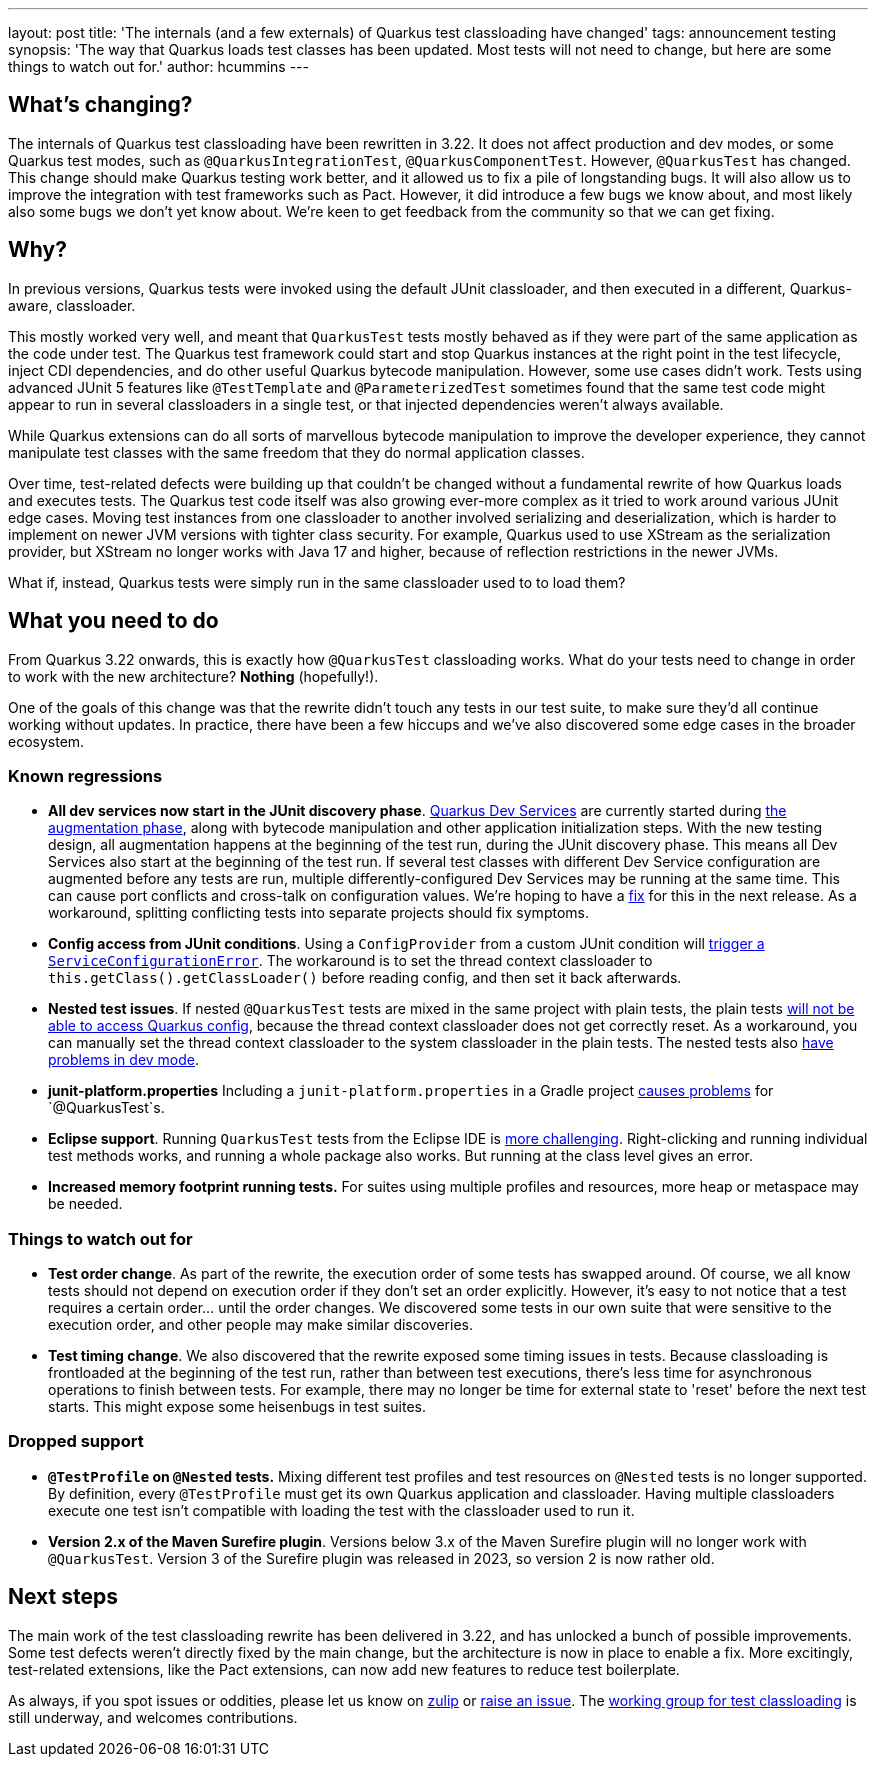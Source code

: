 ---
layout: post
title: 'The internals (and a few externals) of Quarkus test classloading have changed'
tags: announcement testing
synopsis: 'The way that Quarkus loads test classes has been updated. Most tests will not need to change, but here are some things to watch out for.'
author: hcummins
---

== What's changing?

The internals of Quarkus test classloading have been rewritten in 3.22.
It does not affect production and dev modes, or some Quarkus test modes, such as `@QuarkusIntegrationTest`, `@QuarkusComponentTest`.
However, `@QuarkusTest` has changed.
This change should make Quarkus testing work better, and it allowed us to fix a pile of longstanding bugs.
It will also allow us to improve the integration with test frameworks such as Pact.
However, it did introduce a few bugs we know about, and most likely also some bugs we don't yet know about.
We're keen to get feedback from the community so that we can get fixing.

== Why?

In previous versions, Quarkus tests were invoked using the default JUnit classloader, and then executed in a different, Quarkus-aware, classloader.

This mostly worked very well, and meant that `QuarkusTest` tests mostly behaved as if they were part of the same application as the code under test.
The Quarkus test framework could start and stop Quarkus instances at the right point in the test lifecycle, inject CDI dependencies, and do other useful Quarkus bytecode manipulation.
However, some use cases didn't work. Tests using advanced JUnit 5 features like `@TestTemplate` and `@ParameterizedTest` sometimes found that the same test code might appear to run in several classloaders in a single test, or that injected dependencies weren't always available.

While Quarkus extensions can do all sorts of marvellous bytecode manipulation to improve the developer experience, they cannot manipulate test classes with the same freedom that they do normal application classes.

Over time, test-related defects were building up that couldn't be changed without a fundamental rewrite of how Quarkus loads and executes tests.
The Quarkus test code itself was also growing ever-more complex as it tried to work around various JUnit edge cases. Moving test instances from one classloader to another involved serializing and deserialization, which is harder to implement on newer JVM versions with tighter class security. For example, Quarkus used to use XStream as the serialization provider, but XStream no longer works with Java 17 and higher, because of reflection restrictions in the newer JVMs.

What if, instead, Quarkus tests were simply run in the same classloader used to to load them?

== What you need to do

From Quarkus 3.22 onwards, this is exactly how `@QuarkusTest` classloading works.
What do your tests need to change in order to work with the new architecture?
*Nothing* (hopefully!).

One of the goals of this change was that the rewrite didn't touch any tests in our test suite, to make sure they'd all continue working without updates.
In practice, there have been a few hiccups and we've also discovered some edge cases in the broader ecosystem.

=== Known regressions

- *All dev services now start in the JUnit discovery phase*. https://quarkus.io/guides/dev-services[Quarkus Dev Services] are currently started during https://quarkus.io/guides/reaugmentation#what-is-augmentation[the augmentation phase], along with bytecode manipulation and other application initialization steps. With the new testing design, all augmentation happens at the beginning of the test run, during the JUnit discovery phase. This means all Dev Services also start at the beginning of the test run. If several test classes with different Dev Service configuration are augmented before any tests are run, multiple differently-configured Dev Services may be running at the same time. This can cause port conflicts and cross-talk on configuration values. We're hoping to have a https://github.com/quarkusio/quarkus/issues/45785[fix] for this in the next release. As a workaround, splitting conflicting tests into separate projects should fix symptoms.
- *Config access from JUnit conditions*. Using a `ConfigProvider` from a custom JUnit condition will https://github.com/quarkusio/quarkus/issues/47081[trigger a `ServiceConfigurationError`]. The workaround is to set the thread context classloader to `this.getClass().getClassLoader()` before reading config, and then set it back afterwards.
- *Nested test issues*. If nested `@QuarkusTest` tests are mixed in the same project with plain tests, the plain tests https://github.com/quarkusio/quarkus/issues/47657[will not be able to access Quarkus config], because the thread context classloader does not get correctly reset. As a workaround, you can manually set the thread context classloader to the system classloader in the plain tests. The nested tests also https://github.com/quarkusio/quarkus/issues/47671[have problems in dev mode].
- *junit-platform.properties* Including a `junit-platform.properties` in a Gradle project https://github.com/quarkusio/quarkus/issues/47646[causes problems] for `@QuarkusTest`s.
- *Eclipse support*. Running `QuarkusTest` tests from the Eclipse IDE is https://github.com/quarkusio/quarkus/issues/47656[more challenging]. Right-clicking and running individual test methods works, and running a whole package also works. But running at the class level gives an error.
- *Increased memory footprint running tests.* For suites using multiple profiles and resources, more heap or metaspace may be needed.


=== Things to watch out for

- *Test order change*. As part of the rewrite, the execution order of some tests has swapped around. Of course, we all know tests should not depend on execution order if they don't set an order explicitly. However, it's easy to not notice that a test requires a certain order... until the order changes. We discovered some tests in our own suite that were sensitive to the execution order, and other people may make similar discoveries.
- *Test timing change*. We also discovered that the rewrite exposed some timing issues in tests. Because classloading is frontloaded at the beginning of the test run, rather than between test executions, there's less time for asynchronous operations to finish between tests. For example, there may no longer be time for external state to 'reset' before the next test starts. This might expose some heisenbugs in test suites.

=== Dropped support

- *`@TestProfile` on `@Nested` tests.* Mixing different test profiles and test resources on `@Nested` tests is no longer supported. By definition, every `@TestProfile` must get its own Quarkus application and classloader. Having multiple classloaders execute one test isn't compatible with loading the test with the classloader used to run it.
- *Version 2.x of the Maven Surefire plugin*. Versions below 3.x of the Maven Surefire plugin will no longer work with `@QuarkusTest`. Version 3 of the Surefire plugin was released in 2023, so version 2 is now rather old.


== Next steps

The main work of the test classloading rewrite has been delivered in 3.22, and has unlocked a bunch of possible improvements.
Some test defects weren't directly fixed by the main change, but the architecture is now in place to enable a fix.
More excitingly, test-related extensions, like the Pact extensions, can now add new features to reduce test boilerplate.

As always, if you spot issues or oddities, please let us know on https://quarkusio.zulipchat.com/[zulip] or https://github.com/quarkusio/quarkus/issues[raise an issue].
The https://github.com/orgs/quarkusio/projects/30[working group for test classloading] is still underway, and welcomes contributions.

